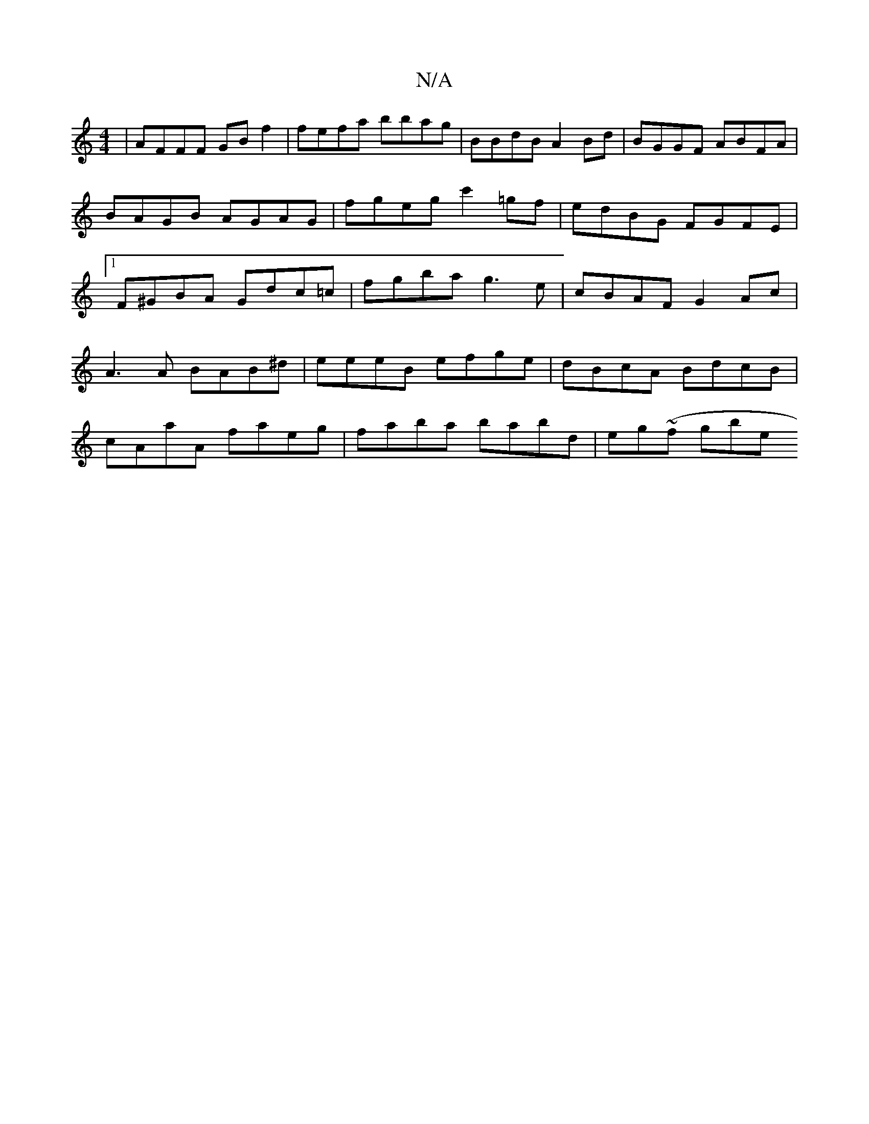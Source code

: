 X:1
T:N/A
M:4/4
R:N/A
K:Cmajor
 | AFFF GB f2 | fefa bbag | BBdB A2 Bd | BGGF ABFA | BAGB AGAG | fgeg c'2=gf | edBG FGFE |[1 F^GBA Gdc=c’ | fgba g3e | cBAF G2Ac|
A3 A BAB^d | eeeB efge | dBcA BdcB |
cAaA faeg | faba babd | eg~(f gbe